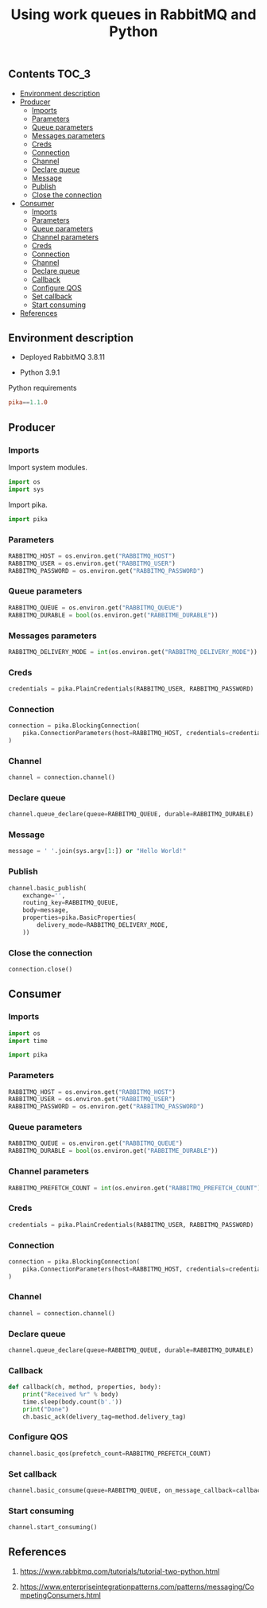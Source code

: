#+TITLE: Using work queues in RabbitMQ and Python

** Contents                                                           :TOC_3:
  - [[#environment-description][Environment description]]
  - [[#producer][Producer]]
    - [[#imports][Imports]]
    - [[#parameters][Parameters]]
    - [[#queue-parameters][Queue parameters]]
    - [[#messages-parameters][Messages parameters]]
    - [[#creds][Creds]]
    - [[#connection][Connection]]
    - [[#channel][Channel]]
    - [[#declare-queue][Declare queue]]
    - [[#message][Message]]
    - [[#publish][Publish]]
    - [[#close-the-connection][Close the connection]]
  - [[#consumer][Consumer]]
    - [[#imports-1][Imports]]
    - [[#parameters-1][Parameters]]
    - [[#queue-parameters-1][Queue parameters]]
    - [[#channel-parameters][Channel parameters]]
    - [[#creds-1][Creds]]
    - [[#connection-1][Connection]]
    - [[#channel-1][Channel]]
    - [[#declare-queue-1][Declare queue]]
    - [[#callback][Callback]]
    - [[#configure-qos][Configure QOS]]
    - [[#set-callback][Set callback]]
    - [[#start-consuming][Start consuming]]
  - [[#references][References]]

** Environment description

- Deployed RabbitMQ 3.8.11

- Python 3.9.1

Python requirements

#+BEGIN_SRC conf :tangle requirements.txt
pika==1.1.0
#+END_SRC

** Producer
   :PROPERTIES:
   :header-args: :session *shell rabbitmq producer* :results silent raw :tangle src/producer.py :shebang "#!/usr/bin/env python"
   :END:

*** Imports

Import system modules.

#+BEGIN_SRC python
import os
import sys
#+END_SRC

Import pika.

#+BEGIN_SRC python
import pika
#+END_SRC

*** Parameters

#+BEGIN_SRC python
RABBITMQ_HOST = os.environ.get("RABBITMQ_HOST")
RABBITMQ_USER = os.environ.get("RABBITMQ_USER")
RABBITMQ_PASSWORD = os.environ.get("RABBITMQ_PASSWORD")
#+END_SRC

*** Queue parameters

#+BEGIN_SRC python
RABBITMQ_QUEUE = os.environ.get("RABBITMQ_QUEUE")
RABBITMQ_DURABLE = bool(os.environ.get("RABBITME_DURABLE"))
#+END_SRC

*** Messages parameters

#+BEGIN_SRC python
RABBITMQ_DELIVERY_MODE = int(os.environ.get("RABBITMQ_DELIVERY_MODE"))
#+END_SRC

*** Creds

#+BEGIN_SRC python
credentials = pika.PlainCredentials(RABBITMQ_USER, RABBITMQ_PASSWORD)
#+END_SRC

*** Connection

#+BEGIN_SRC python
connection = pika.BlockingConnection(
    pika.ConnectionParameters(host=RABBITMQ_HOST, credentials=credentials)
)
#+END_SRC

*** Channel

#+BEGIN_SRC python
channel = connection.channel()
#+END_SRC

*** Declare queue

#+BEGIN_SRC python
channel.queue_declare(queue=RABBITMQ_QUEUE, durable=RABBITMQ_DURABLE)
#+END_SRC

*** Message

#+BEGIN_SRC python
message = ' '.join(sys.argv[1:]) or "Hello World!"
#+END_SRC

*** Publish

#+BEGIN_SRC python
channel.basic_publish(
    exchange='',
    routing_key=RABBITMQ_QUEUE,
    body=message,
    properties=pika.BasicProperties(
        delivery_mode=RABBITMQ_DELIVERY_MODE,
    ))
#+END_SRC

*** Close the connection

#+BEGIN_SRC python
connection.close()
#+END_SRC

** Consumer
   :PROPERTIES:
   :header-args: :session *shell rabbitmq consumer* :results silent raw :tangle src/consumer.py :shebang "#!/usr/bin/env python"
   :END:

*** Imports

#+BEGIN_SRC python
import os
import time
#+END_SRC

#+BEGIN_SRC python
import pika
#+END_SRC

*** Parameters

#+BEGIN_SRC python
RABBITMQ_HOST = os.environ.get("RABBITMQ_HOST")
RABBITMQ_USER = os.environ.get("RABBITMQ_USER")
RABBITMQ_PASSWORD = os.environ.get("RABBITMQ_PASSWORD")
#+END_SRC

*** Queue parameters

#+BEGIN_SRC python
RABBITMQ_QUEUE = os.environ.get("RABBITMQ_QUEUE")
RABBITMQ_DURABLE = bool(os.environ.get("RABBITME_DURABLE"))
#+END_SRC

*** Channel parameters

#+BEGIN_SRC python
RABBITMQ_PREFETCH_COUNT = int(os.environ.get("RABBITMQ_PREFETCH_COUNT"))
#+END_SRC

*** Creds

#+BEGIN_SRC python
credentials = pika.PlainCredentials(RABBITMQ_USER, RABBITMQ_PASSWORD)
#+END_SRC

*** Connection

#+BEGIN_SRC python
connection = pika.BlockingConnection(
    pika.ConnectionParameters(host=RABBITMQ_HOST, credentials=credentials)
)
#+END_SRC

*** Channel

#+BEGIN_SRC python
channel = connection.channel()
#+END_SRC

*** Declare queue

#+BEGIN_SRC python
channel.queue_declare(queue=RABBITMQ_QUEUE, durable=RABBITMQ_DURABLE)
#+END_SRC

*** Callback

#+BEGIN_SRC python
def callback(ch, method, properties, body):
    print("Received %r" % body)
    time.sleep(body.count(b'.'))
    print("Done")
    ch.basic_ack(delivery_tag=method.delivery_tag)
#+END_SRC

*** Configure QOS

#+BEGIN_SRC python
channel.basic_qos(prefetch_count=RABBITMQ_PREFETCH_COUNT)
#+END_SRC

*** Set callback

#+BEGIN_SRC python
channel.basic_consume(queue=RABBITMQ_QUEUE, on_message_callback=callback)
#+END_SRC

*** Start consuming

#+BEGIN_SRC python
channel.start_consuming()
#+END_SRC

** References

1. https://www.rabbitmq.com/tutorials/tutorial-two-python.html

2. https://www.enterpriseintegrationpatterns.com/patterns/messaging/CompetingConsumers.html
